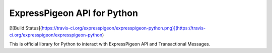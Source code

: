 ExpressPigeon API for Python
====================

[![Build Status](https://travis-ci.org/expresspigeon/expresspigeon-python.png)](https://travis-ci.org/expresspigeon/expresspigeon-python)

This is official library for Python to interact with ExpressPigeon API and Transactional Messages.


